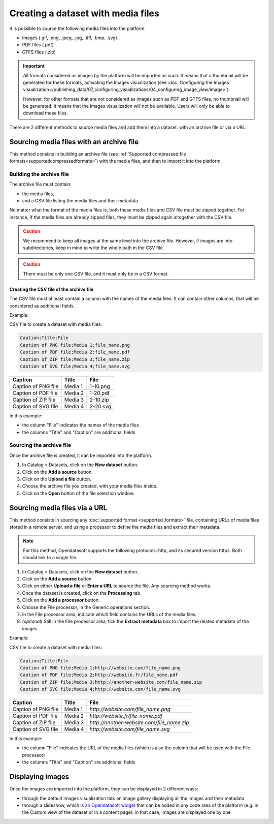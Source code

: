 Creating a dataset with media files
===================================

It is possible to source the following media files into the platform:

- Images (.gif, .png, .jpeg, .jpg, .tiff, .bmp, .svg)
- PDF files (.pdf)
- GTFS files (.zip)

.. admonition:: Important
   :class: important

   All formats considered as images by the platform will be imported as such. It means that a thumbnail will be generated for these formats, activating the Images visualization (see :doc:`Configuring the Images visualization</publishing_data/07_configuring_visualizations/04_configuring_image_view/image>`).

   However, for other formats that are not considered as images such as PDF and GTFS files, no thumbnail will be generated. It means that the Images visualization will not be available. Users will only be able to download these files.

There are 2 different methods to source media files and add them into a dataset: with an archive file or via a URL.

Sourcing media files with an archive file
-----------------------------------------

This method consists in building an archive file (see :ref:`Supported compressed file formats<supportedcompressedformats>`) with the media files, and then to import it into the platform.

Building the archive file
~~~~~~~~~~~~~~~~~~~~~~~~~

The archive file must contain:

* the media files,
* and a CSV file listing the media files and their metadata

No matter what the format of the media files is, both these media files and CSV file must be zipped together. For instance, if the media files are already zipped files, they must be zipped again altogether with the CSV file.

.. admonition:: Caution
   :class: caution

   We recommend to keep all images at the same level into the archive file. However, if images are into subdirectories, keep in mind to write the whole path in the CSV file.

.. admonition:: Caution
   :class: caution

   There must be only one CSV file, and it must only be in a CSV format.

Creating the CSV file of the archive file
^^^^^^^^^^^^^^^^^^^^^^^^^^^^^^^^^^^^^^^^^

The CSV file must at least contain a column with the names of the media files. It can contain other columns, that will be considered as additional fields.

Example:

CSV file to create a dataset with media files:

.. code-block:: html

 Caption;Title;File
 Caption of PNG file;Media 1;file_name.png
 Caption of PDF file;Media 2;file_name.pdf
 Caption of ZIP file;Media 3;file_name.zip
 Caption of SVG file;Media 4;file_name.svg

.. list-table::
   :header-rows: 1

   * * Caption
     * Title
     * File
   * * Caption of PNG file
     * Media 1
     * 1-10.png
   * * Caption of PDF file
     * Media 2
     * 1-20.pdf
   * * Caption of ZIP file
     * Media 3
     * 2-10.zip
   * * Caption of SVG file
     * Media 4
     * 2-20.svg

In this example:

- the column "File" indicates the names of the media files
- the columns "Title" and "Caption" are additional fields

Sourcing the archive file
~~~~~~~~~~~~~~~~~~~~~~~~~

Once the archive file is created, it can be imported into the platform.

1. In Catalog > Datasets, click on the **New dataset** button.
2. Click on the **Add a source** button.
3. Click on the **Upload a file** button.
4. Choose the archive file you created, with your media files inside.
5. Click on the **Open** button of the file selection window.


Sourcing media files via a URL
------------------------------

This method consists in sourcing any :doc:`supported format <supported_formats>` file, containing URLs of media files stored in a remote server, and using a processor to define the media files and extract their metadata.

.. admonition:: Note
   :class: note

   For this method, Opendatasoft supports the following protocols: http, and its secured version https. Both should link to a single file.

1. In Catalog > Datasets, click on the **New dataset** button.
2. Click on the **Add a source** button.
3. Click on either **Upload a file** or **Enter a URL** to source the file. Any sourcing method works.
4. Once the dataset is created, click on the **Processing** tab.
5. Click on the **Add a processor** button.
6. Choose the File processor, in the Generic operations section.
7. In the File processor area, indicate which field contains the URLs of the media files.
8. *(optional)* Still in the File processor area, tick the **Extract metadata** box to import the related metadata of the images.

Example:

CSV file to create a dataset with media files:

.. code-block:: html

 Caption;Title;File
 Caption of PNG file;Media 1;http://website.com/file_name.png
 Caption of PDF file;Media 2;http://website.fr/file_name.pdf
 Caption of ZIP file;Media 3;http://another-website.com/file_name.zip
 Caption of SVG file;Media 4;http://website.com/file_name.svg

.. list-table::
   :header-rows: 1

   * * Caption
     * Title
     * File
   * * Caption of PNG file
     * Media 1
     * `http://website.com/file_name.png`
   * * Caption of PDF file
     * Media 2
     * `http://website.fr/file_name.pdf`
   * * Caption of ZIP file
     * Media 3
     * `http://another-website.com/file_name.zip`
   * * Caption of SVG file
     * Media 4
     * `http://website.com/file_name.svg`

In this example:

- the column "File" indicates the URL of the media files (which is also the column that will be used with the File processor)
- the columns "Title" and "Caption" are additional fields


Displaying images
-----------------

Once the images are imported into the platform, they can be displayed in 2 different ways:

* through the default Images visualization tab: an image gallery displaying all the images and their metadata
* through a slideshow, which is `an Opendatasoft widget <https://help.opendatasoft.com/widgets/#/api/ods-widgets.directive:odsSlideshow>`_ that can be added in any code area of the platform (e.g. in the Custom view of the dataset or in a content page): in that case, images are displayed one by one
